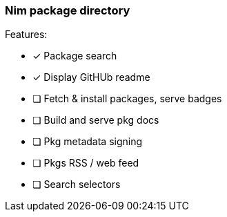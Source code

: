 
=== Nim package directory

.Features:
- [x] Package search
- [x] Display GitHUb readme
- [ ] Fetch & install packages, serve badges
- [ ] Build and serve pkg docs
- [ ] Pkg metadata signing
- [ ] Pkgs RSS / web feed
- [ ] Search selectors
